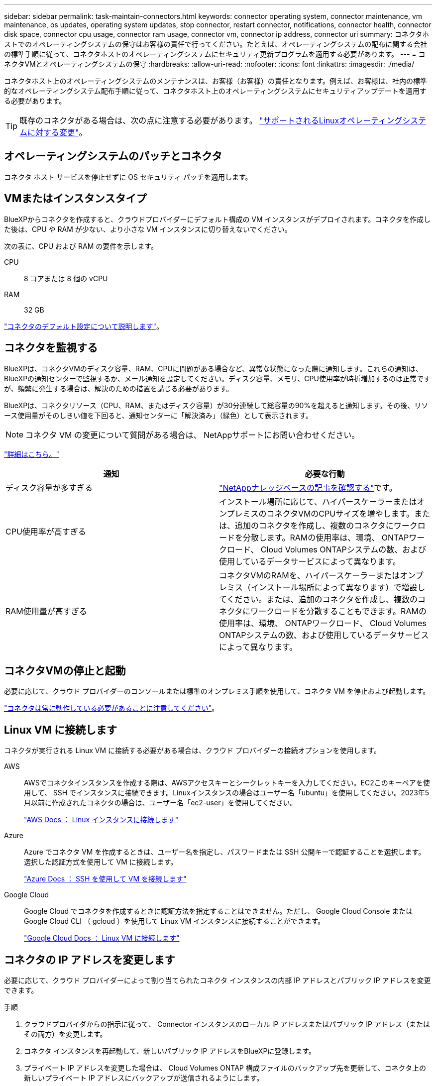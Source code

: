 ---
sidebar: sidebar 
permalink: task-maintain-connectors.html 
keywords: connector operating system, connector maintenance, vm maintenance, os updates, operating system updates, stop connector, restart connector, notifications, connector health, connector disk space, connector cpu usage, connector ram usage, connector vm, connector ip address, connector uri 
summary: コネクタホストでのオペレーティングシステムの保守はお客様の責任で行ってください。たとえば、オペレーティングシステムの配布に関する会社の標準手順に従って、コネクタホストのオペレーティングシステムにセキュリティ更新プログラムを適用する必要があります。 
---
= コネクタVMとオペレーティングシステムの保守
:hardbreaks:
:allow-uri-read: 
:nofooter: 
:icons: font
:linkattrs: 
:imagesdir: ./media/


[role="lead"]
コネクタホスト上のオペレーティングシステムのメンテナンスは、お客様（お客様）の責任となります。例えば、お客様は、社内の標準的なオペレーティングシステム配布手順に従って、コネクタホスト上のオペレーティングシステムにセキュリティアップデートを適用する必要があります。


TIP: 既存のコネクタがある場合は、次の点に注意する必要があります。 link:reference-connector-operating-system-changes.html["サポートされるLinuxオペレーティングシステムに対する変更"]。



== オペレーティングシステムのパッチとコネクタ

コネクタ ホスト サービスを停止せずに OS セキュリティ パッチを適用します。



== VMまたはインスタンスタイプ

BlueXPからコネクタを作成すると、クラウドプロバイダーにデフォルト構成の VM インスタンスがデプロイされます。コネクタを作成した後は、CPU や RAM が少ない、より小さな VM インスタンスに切り替えないでください。

次の表に、CPU および RAM の要件を示します。

CPU:: 8 コアまたは 8 個の vCPU
RAM:: 32 GB


link:reference-connector-default-config.html["コネクタのデフォルト設定について説明します"]。



== コネクタを監視する

BlueXPは、コネクタVMのディスク容量、RAM、CPUに問題がある場合など、異常な状態になった際に通知します。これらの通知は、 BlueXPの通知センターで監視するか、メール通知を設定してください。ディスク容量、メモリ、CPU使用率が時折増加するのは正常ですが、頻繁に発生する場合は、解決のための措置を講じる必要があります。

BlueXPは、コネクタリソース（CPU、RAM、またはディスク容量）が30分連続して総容量の90%を超えると通知します。その後、リソース使用量がそのしきい値を下回ると、通知センターに「解決済み」（緑色）として表示されます。


NOTE: コネクタ VM の変更について質問がある場合は、 NetAppサポートにお問い合わせください。

link:https://docs.netapp.com/us-en/bluexp-setup-admin/task-monitor-cm-operations.html#notification-center["詳細はこちら。"^]

[cols="47,47"]
|===
| 通知 | 必要な行動 


| ディスク容量が多すぎる | link:https://kb.netapp.com/Cloud/BlueXP/Cloud_Manager/How_to_resolve_disk_space_issues_on_BlueXP_connector_VM["NetAppナレッジベースの記事を確認する"^]です。 


| CPU使用率が高すぎる | インストール場所に応じて、ハイパースケーラーまたはオンプレミスのコネクタVMのCPUサイズを増やします。または、追加のコネクタを作成し、複数のコネクタにワークロードを分散します。RAMの使用率は、環境、 ONTAPワークロード、 Cloud Volumes ONTAPシステムの数、および使用しているデータサービスによって異なります。 


| RAM使用量が高すぎる | コネクタVMのRAMを、ハイパースケーラーまたはオンプレミス（インストール場所によって異なります）で増設してください。または、追加のコネクタを作成し、複数のコネクタにワークロードを分散することもできます。RAMの使用率は、環境、 ONTAPワークロード、 Cloud Volumes ONTAPシステムの数、および使用しているデータサービスによって異なります。 
|===


== コネクタVMの停止と起動

必要に応じて、クラウド プロバイダーのコンソールまたは標準のオンプレミス手順を使用して、コネクタ VM を停止および起動します。

link:concept-connectors.html#connectors-must-be-operational-at-all-times["コネクタは常に動作している必要があることに注意してください"]。



== Linux VM に接続します

コネクタが実行される Linux VM に接続する必要がある場合は、クラウド プロバイダーの接続オプションを使用します。

AWS:: AWSでコネクタインスタンスを作成する際は、AWSアクセスキーとシークレットキーを入力してください。EC2このキーペアを使用して、 SSH でインスタンスに接続できます。Linuxインスタンスの場合はユーザー名「ubuntu」を使用してください。2023年5月以前に作成されたコネクタの場合は、ユーザー名「ec2-user」を使用してください。
+
--
https://docs.aws.amazon.com/AWSEC2/latest/UserGuide/AccessingInstances.html["AWS Docs ： Linux インスタンスに接続します"^]

--
Azure:: Azure でコネクタ VM を作成するときは、ユーザー名を指定し、パスワードまたは SSH 公開キーで認証することを選択します。選択した認証方式を使用して VM に接続します。
+
--
https://docs.microsoft.com/en-us/azure/virtual-machines/linux/mac-create-ssh-keys#ssh-into-your-vm["Azure Docs ： SSH を使用して VM を接続します"^]

--
Google Cloud:: Google Cloud でコネクタを作成するときに認証方法を指定することはできません。ただし、 Google Cloud Console または Google Cloud CLI （ gcloud ）を使用して Linux VM インスタンスに接続することができます。
+
--
https://cloud.google.com/compute/docs/instances/connecting-to-instance["Google Cloud Docs ： Linux VM に接続します"^]

--




== コネクタの IP アドレスを変更します

必要に応じて、クラウド プロバイダーによって割り当てられたコネクタ インスタンスの内部 IP アドレスとパブリック IP アドレスを変更できます。

.手順
. クラウドプロバイダからの指示に従って、 Connector インスタンスのローカル IP アドレスまたはパブリック IP アドレス（またはその両方）を変更します。
. コネクタ インスタンスを再起動して、新しいパブリック IP アドレスをBlueXPに登録します。
. プライベート IP アドレスを変更した場合は、 Cloud Volumes ONTAP 構成ファイルのバックアップ先を更新して、コネクタ上の新しいプライベート IP アドレスにバックアップが送信されるようにします。
+
各Cloud Volumes ONTAPシステムのバックアップの場所を更新します。

+
.. Cloud Volumes ONTAP CLIで、権限レベルをadvancedに設定します。
+
[source, cli]
----
set -privilege advanced
----
.. 次のコマンドを実行して、現在のバックアップターゲットを表示します。
+
[source, cli]
----
system configuration backup settings show
----
.. 次のコマンドを実行して、バックアップターゲットのIPアドレスを更新します。
+
[source, cli]
----
system configuration backup settings modify -destination <target-location>
----






== コネクターのURIを編集します

コネクタの Uniform Resource Identifier (URI) を追加および削除できます。

.手順
. BlueXPヘッダーの* Connector *ドロップダウンを選択します。
. [コネクタの管理]*を選択します。
. コネクタ URI を表示するには、*コネクタ URI* バーを展開します。
. URIを追加および削除し、*適用*を選択します。

